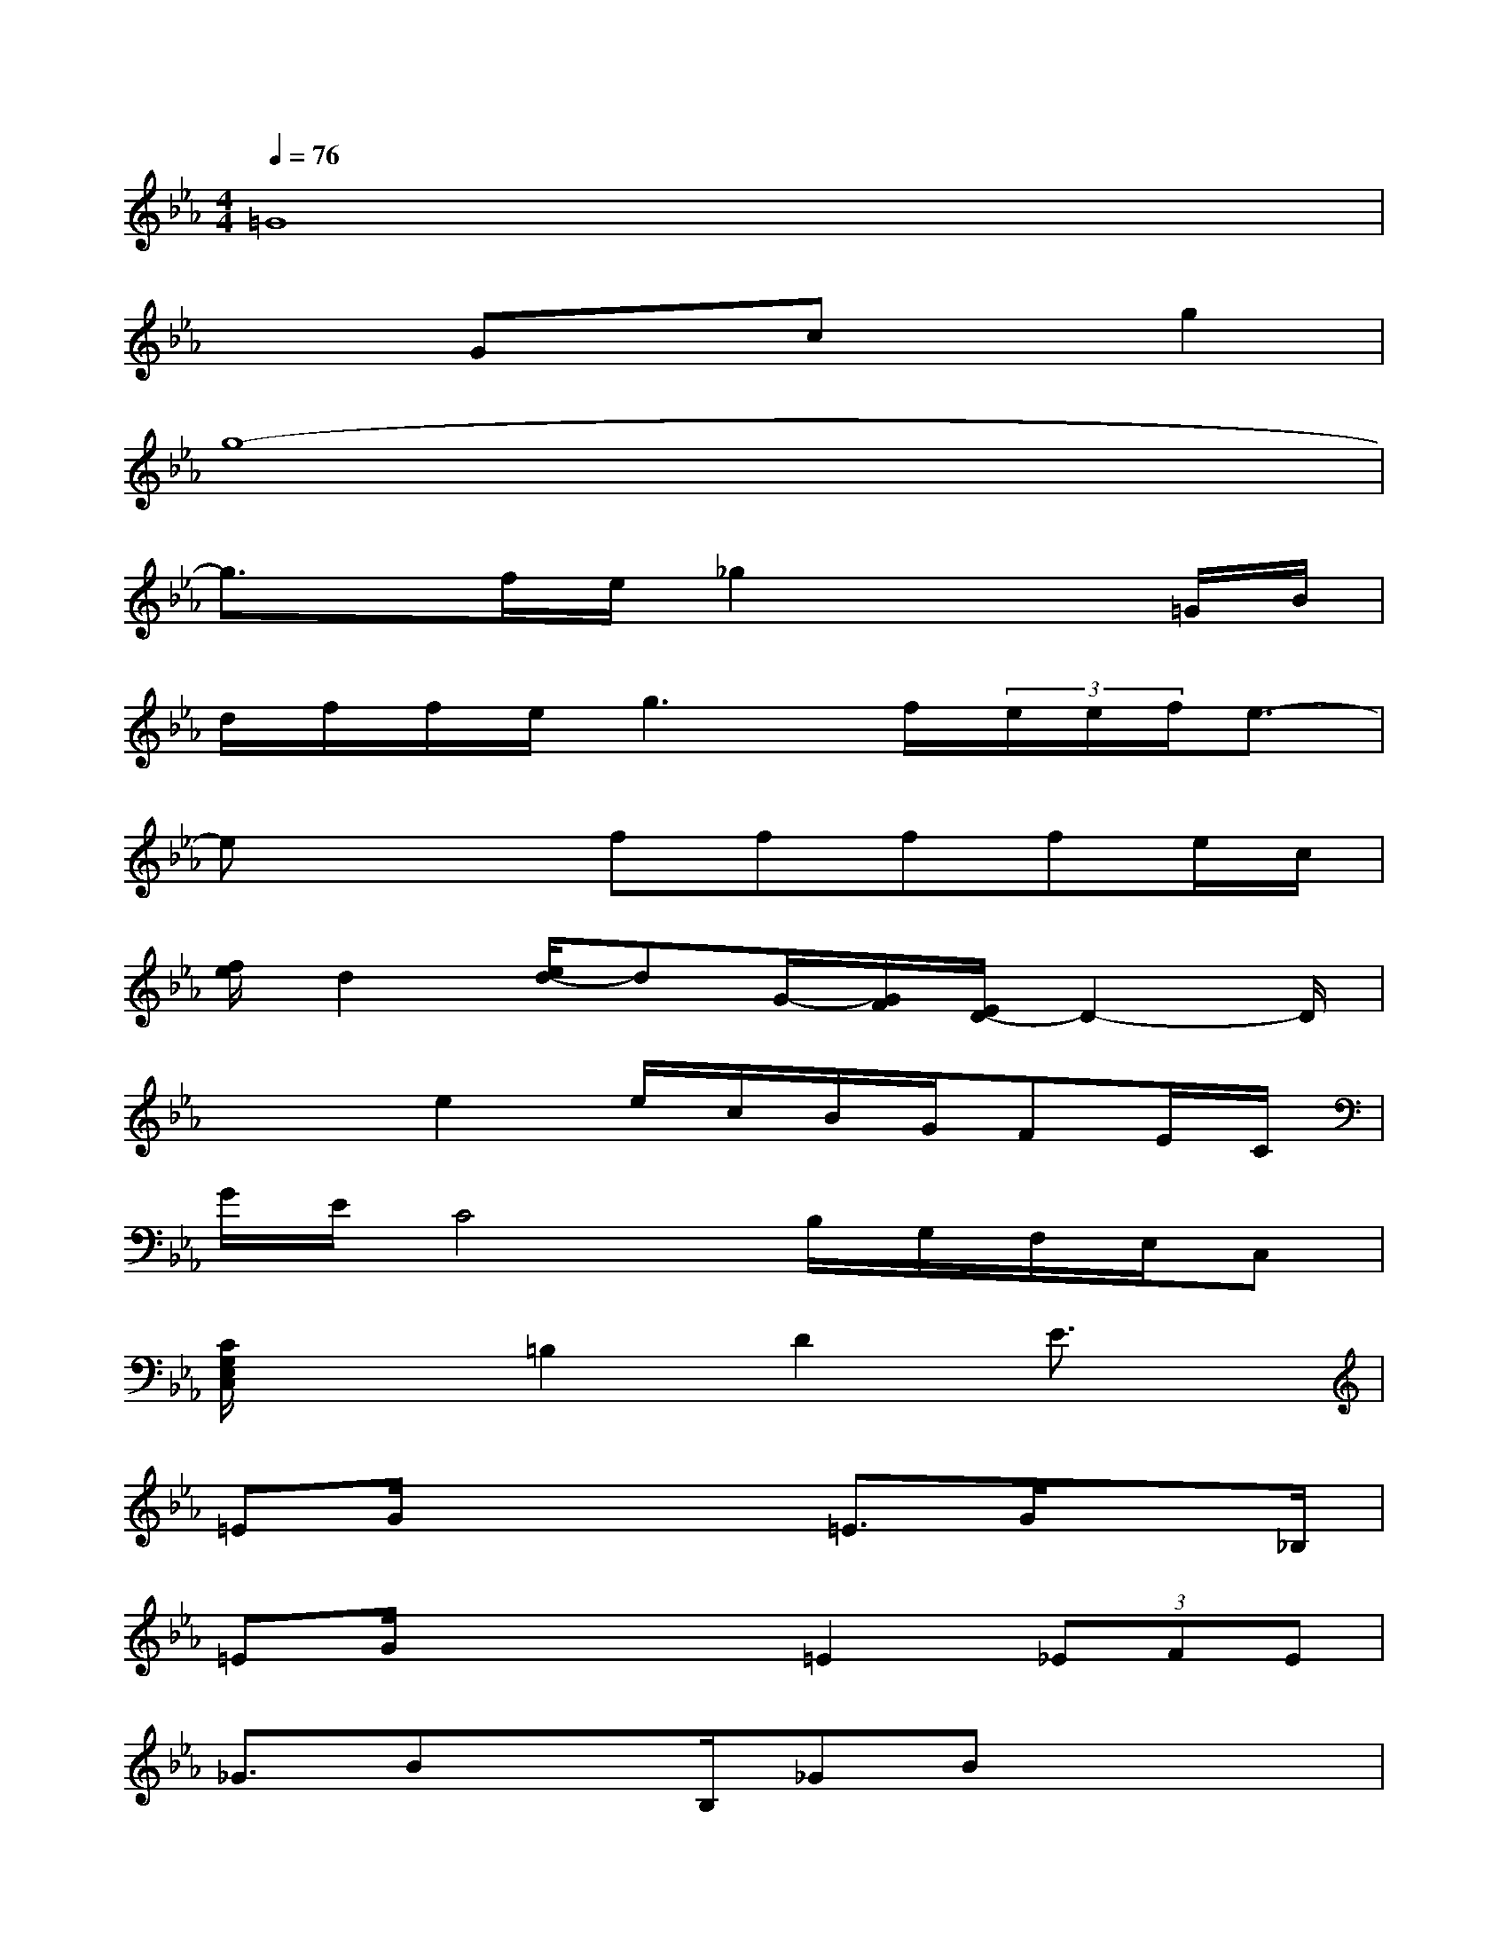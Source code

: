 X:1
T:
M:4/4
L:1/8
Q:1/4=76
K:Eb%3flats
V:1
=G8|
x2Gxcxg2|
g8-|
g3/2x/2f/2e/2_g2x2=G/2B/2|
d/2f/2f/2e/2g3f/2(3e/2e/2f/2e3/2-|
ex2ffffe/2c/2|
[f/2e/2]d2[e/2d/2-]dG/2-[G/2F/2][E/2D/2-]D2-D/2|
x2e2e/2c/2B/2G/2FE/2C/2|
G/2E/2C4B,/2G,/2F,/2E,/2C,|
[C/2G,/2E,/2C,/2]x3/2=B,2D2E3/2x/2|
=EG/2x2x/2=E3/2G/2x3/2_B,/2|
=EG/2x2x/2=E2(3_EFE|
_G3/2BxB,/2_GBx3/2x/2|
=G/2B/2B/2G/2-[c/2G/2]c/2B2c/2B/2FE/2C/2|
F3/2G/2x3/2B,/2=EGx3/2B,/2|
_G=Gc/2B/2G<F_E/2=B,/2F/2G/2E-